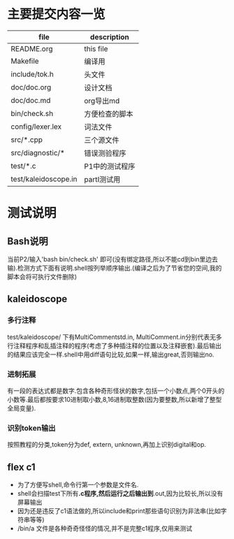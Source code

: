 * 主要提交内容一览
| file                 | description    |
|----------------------+----------------|
| README.org           | this file      |
| Makefile             | 编译用         |
| include/tok.h        | 头文件         |
| doc/doc.org          | 设计文档       |
| doc/doc.md           | org导出md    |
| bin/check.sh         | 方便检查的脚本 |
| config/lexer.lex     | 词法文件       |
| src/*.cpp            | 三个源文件     |
| src/diagnostic/*     | 错误测验程序   |
| test/*.c             | P1中的测试程序 |
| test/kaleidoscope.in | partI测试用    |
* 测试说明
** Bash说明
   当前P2/输入'bash bin/check.sh' 即可(没有绑定路径,所以不能cd到bin里边去输).检测方式下面有说明.shell按列举顺序输出.(编译之后为了节省您的空间,我的脚本会将可执行文件删除)
** kaleidoscope
*** 多行注释
    test/kaleidoscope/ 下有MultiCommentstd.in, MultiComment.in分别代表无多行注释程序和乱插注释的程序(考虑了多种插注释的位置以及注释嵌套).最后输出的结果应该完全一样.shell中用diff语句比较,如果一样,输出great,否则输出no.
*** 进制拓展
    有一段的表达式都是数字.包含各种奇形怪状的数字,包括一个小数点,两个0开头的小数等.最后都按要求10进制取小数,8,16进制取整数(因为要整数,所以新增了整型全局变量).
*** 识别token输出
    按照教程的分类,token分为def, extern, unknown,再加上识别digital和op.
** flex c1
   - 为了方便写shell,命令行第一个参数是文件名.
   - shell会扫描test下所有*.c程序,然后运行之后输出到*.out,因为比较长,所以没有屏幕输出
   - 因为还是违反了c1语法做的,所以include和print那些语句识别为非法串(比如字符串等等)
   - /bin/a 文件是各种奇奇怪怪的情况,并不是完整c1程序,仅用来测试